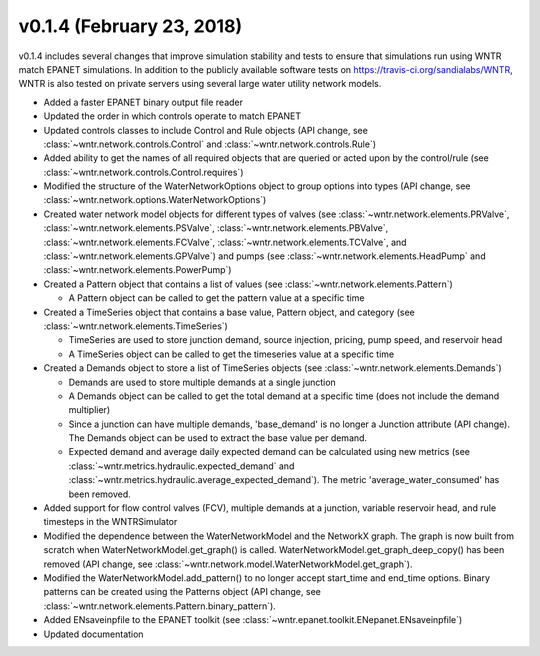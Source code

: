.. _whatsnew_0140:

v0.1.4 (February 23, 2018)
---------------------------------------------------

v0.1.4 includes several changes that improve simulation stability and tests to ensure that simulations run using WNTR match EPANET simulations.
In addition to the publicly available software tests on https://travis-ci.org/sandialabs/WNTR, 
WNTR is also tested on private servers using several large water utility network models. 

* Added a faster EPANET binary output file reader
* Updated the order in which controls operate to match EPANET
* Updated controls classes to include Control and Rule objects (API change, see :class:`~wntr.network.controls.Control` and :class:`~wntr.network.controls.Rule`)
* Added ability to get the names of all required objects that are queried or acted upon by the control/rule (see :class:`~wntr.network.controls.Control.requires`)
* Modified the structure of the WaterNetworkOptions object to group options into types (API change, see :class:`~wntr.network.options.WaterNetworkOptions`)
* Created water network model objects for different types of valves (see 
  :class:`~wntr.network.elements.PRValve`, 
  :class:`~wntr.network.elements.PSValve`, 
  :class:`~wntr.network.elements.PBValve`, 
  :class:`~wntr.network.elements.FCValve`, 
  :class:`~wntr.network.elements.TCValve`, and
  :class:`~wntr.network.elements.GPValve`) and pumps (see
  :class:`~wntr.network.elements.HeadPump` and 
  :class:`~wntr.network.elements.PowerPump`)
* Created a Pattern object that contains a list of values (see :class:`~wntr.network.elements.Pattern`)

  * A Pattern object can be called to get the pattern value at a specific time
  
* Created a TimeSeries object that contains a base value, Pattern object, and category (see :class:`~wntr.network.elements.TimeSeries`)

  * TimeSeries are used to store junction demand, source injection, pricing, pump speed, and reservoir head
  * A TimeSeries object can be called to get the timeseries value at a specific time 

* Created a Demands object to store a list of TimeSeries objects (see :class:`~wntr.network.elements.Demands`)

  * Demands are used to store multiple demands at a single junction
  * A Demands object can be called to get the total demand at a specific time (does not include the demand multiplier)
  * Since a junction can have multiple demands, 'base_demand' is no longer a Junction attribute (API change). The Demands object can be used to extract the base value per demand.  
  * Expected demand and average daily expected demand can be calculated using new metrics (see :class:`~wntr.metrics.hydraulic.expected_demand` and :class:`~wntr.metrics.hydraulic.average_expected_demand`).
    The metric 'average_water_consumed' has been removed.

* Added support for flow control valves (FCV), multiple demands at a junction, variable reservoir head, and rule timesteps in the WNTRSimulator
* Modified the dependence between the WaterNetworkModel and the NetworkX graph.  The graph is now built from scratch when WaterNetworkModel.get_graph() is called.  
  WaterNetworkModel.get_graph_deep_copy() has been removed (API change, see :class:`~wntr.network.model.WaterNetworkModel.get_graph`).
* Modified the WaterNetworkModel.add_pattern() to no longer accept start_time and end_time options.  
  Binary patterns can be created using the Patterns object (API change, see :class:`~wntr.network.elements.Pattern.binary_pattern`).
* Added ENsaveinpfile to the EPANET toolkit (see :class:`~wntr.epanet.toolkit.ENepanet.ENsaveinpfile`)
* Updated documentation
